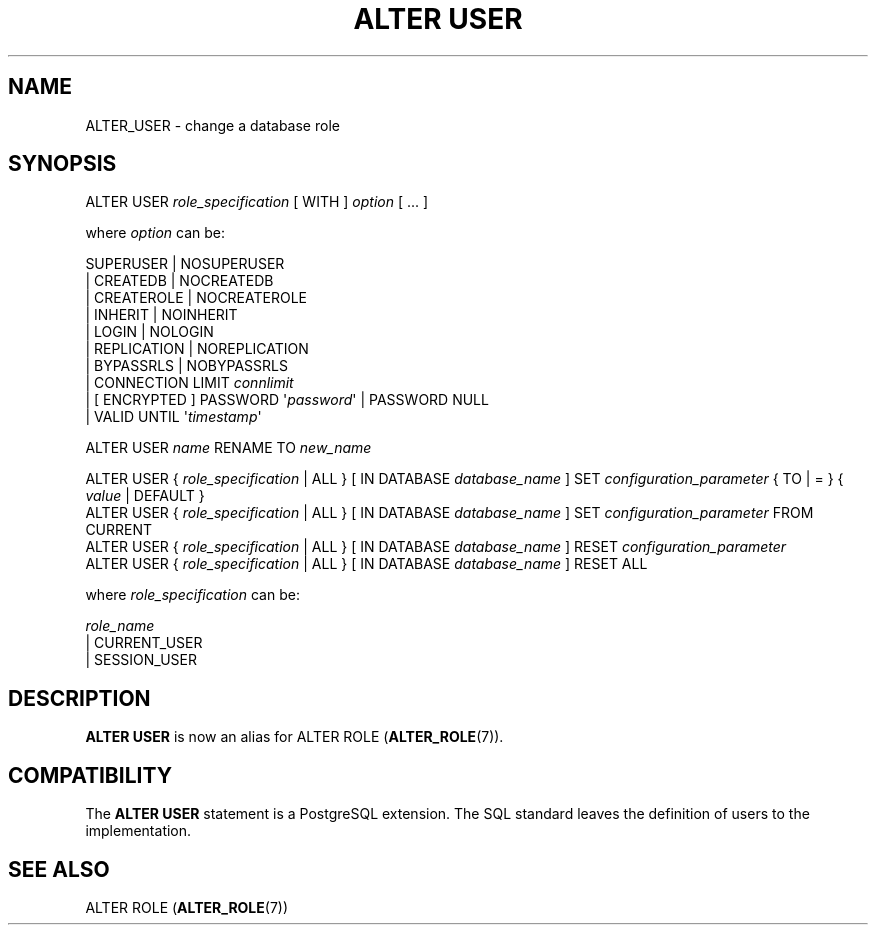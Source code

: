 '\" t
.\"     Title: ALTER USER
.\"    Author: The PostgreSQL Global Development Group
.\" Generator: DocBook XSL Stylesheets v1.79.1 <http://docbook.sf.net/>
.\"      Date: 2019
.\"    Manual: PostgreSQL 11.4 Documentation
.\"    Source: PostgreSQL 11.4
.\"  Language: English
.\"
.TH "ALTER USER" "7" "2019" "PostgreSQL 11.4" "PostgreSQL 11.4 Documentation"
.\" -----------------------------------------------------------------
.\" * Define some portability stuff
.\" -----------------------------------------------------------------
.\" ~~~~~~~~~~~~~~~~~~~~~~~~~~~~~~~~~~~~~~~~~~~~~~~~~~~~~~~~~~~~~~~~~
.\" http://bugs.debian.org/507673
.\" http://lists.gnu.org/archive/html/groff/2009-02/msg00013.html
.\" ~~~~~~~~~~~~~~~~~~~~~~~~~~~~~~~~~~~~~~~~~~~~~~~~~~~~~~~~~~~~~~~~~
.ie \n(.g .ds Aq \(aq
.el       .ds Aq '
.\" -----------------------------------------------------------------
.\" * set default formatting
.\" -----------------------------------------------------------------
.\" disable hyphenation
.nh
.\" disable justification (adjust text to left margin only)
.ad l
.\" -----------------------------------------------------------------
.\" * MAIN CONTENT STARTS HERE *
.\" -----------------------------------------------------------------
.SH "NAME"
ALTER_USER \- change a database role
.SH "SYNOPSIS"
.sp
.nf
ALTER USER \fIrole_specification\fR [ WITH ] \fIoption\fR [ \&.\&.\&. ]

where \fIoption\fR can be:

      SUPERUSER | NOSUPERUSER
    | CREATEDB | NOCREATEDB
    | CREATEROLE | NOCREATEROLE
    | INHERIT | NOINHERIT
    | LOGIN | NOLOGIN
    | REPLICATION | NOREPLICATION
    | BYPASSRLS | NOBYPASSRLS
    | CONNECTION LIMIT \fIconnlimit\fR
    | [ ENCRYPTED ] PASSWORD \*(Aq\fIpassword\fR\*(Aq | PASSWORD NULL
    | VALID UNTIL \*(Aq\fItimestamp\fR\*(Aq

ALTER USER \fIname\fR RENAME TO \fInew_name\fR

ALTER USER { \fIrole_specification\fR | ALL } [ IN DATABASE \fIdatabase_name\fR ] SET \fIconfiguration_parameter\fR { TO | = } { \fIvalue\fR | DEFAULT }
ALTER USER { \fIrole_specification\fR | ALL } [ IN DATABASE \fIdatabase_name\fR ] SET \fIconfiguration_parameter\fR FROM CURRENT
ALTER USER { \fIrole_specification\fR | ALL } [ IN DATABASE \fIdatabase_name\fR ] RESET \fIconfiguration_parameter\fR
ALTER USER { \fIrole_specification\fR | ALL } [ IN DATABASE \fIdatabase_name\fR ] RESET ALL

where \fIrole_specification\fR can be:

    \fIrole_name\fR
  | CURRENT_USER
  | SESSION_USER
.fi
.SH "DESCRIPTION"
.PP
\fBALTER USER\fR
is now an alias for
ALTER ROLE (\fBALTER_ROLE\fR(7))\&.
.SH "COMPATIBILITY"
.PP
The
\fBALTER USER\fR
statement is a
PostgreSQL
extension\&. The SQL standard leaves the definition of users to the implementation\&.
.SH "SEE ALSO"
ALTER ROLE (\fBALTER_ROLE\fR(7))
